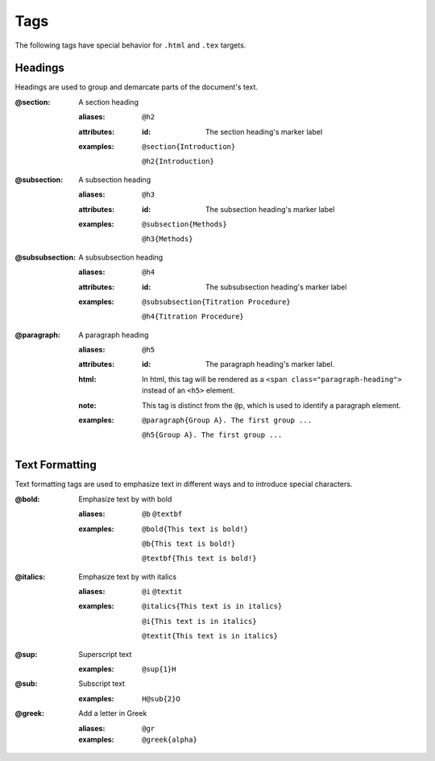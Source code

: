 Tags
====

The following tags have special behavior for ``.html`` and ``.tex`` targets.

Headings
--------

Headings are used to group and demarcate parts of the document's text.


:@section:
    A section heading

    .. index::
        single: tags; @section
        single: tags; @h2

    :aliases: ``@h2``
    :attributes:

        :id: The section heading's marker label

    :examples:

        ``@section{Introduction}``

        ``@h2{Introduction}``

:@subsection:
    A subsection heading

    .. index::
        single: tags; @subsection
        single: tags; @h3

    :aliases: ``@h3``
    :attributes:

        :id: The subsection heading's marker label

    :examples:

        ``@subsection{Methods}``

        ``@h3{Methods}``

:@subsubsection:
    A subsubsection heading

    .. index::
        single: tags; @subsubsection
        single: tags; @h4

    :aliases: ``@h4``
    :attributes:

        :id: The subsubsection heading's marker label

    :examples:

        ``@subsubsection{Titration Procedure}``

        ``@h4{Titration Procedure}``

:@paragraph:
    A paragraph heading

    .. index::
        single: tags; @paragraph
        single: tags; @h5

    :aliases: ``@h5``
    :attributes:

        :id: The paragraph heading's marker label.

    :html: In html, this tag will be rendered as a
           ``<span class="paragraph-heading">`` instead of an ``<h5>`` element.

    :note: This tag is distinct from the ``@p``, which is used to identify a
           paragraph element.

    :examples:

        ``@paragraph{Group A}. The first group ...``

        ``@h5{Group A}. The first group ...``

Text Formatting
---------------

Text formatting tags are used to emphasize text in different ways and to
introduce special characters.

:@bold:
    Emphasize text by with bold

    .. index::
        single: tags; @bold
        single: tags; @b
        single: tags; @textbf

    :aliases: ``@b`` ``@textbf``

    :examples:

        ``@bold{This text is bold!}``

        ``@b{This text is bold!}``

        ``@textbf{This text is bold!}``

:@italics:
    Emphasize text by with italics

    .. index::
        single: tags; @italics
        single: tags; @i
        single: tags; @textit

    :aliases: ``@i`` ``@textit``

    :examples:

        ``@italics{This text is in italics}``

        ``@i{This text is in italics}``

        ``@textit{This text is in italics}``

:@sup:
    Superscript text

    .. index::
        single: tags; @sup
    :examples:

        ``@sup{1}H``


:@sub:
    Subscript text

    .. index::
        single: tags; @sub

    :examples:

        ``H@sub{2}O``

:@greek:
    Add a letter in Greek

    .. index::
        single: tags; @greek
        single: tags; @gr

    :aliases: ``@gr``

    :examples:

        ``@greek{alpha}``
